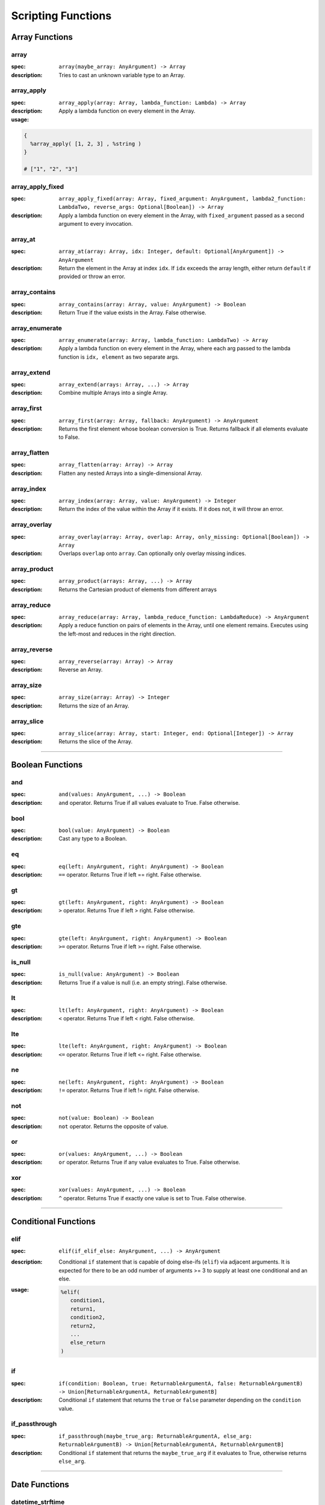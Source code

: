 
Scripting Functions
===================

Array Functions
---------------

array
~~~~~
:spec: ``array(maybe_array: AnyArgument) -> Array``

:description:
  Tries to cast an unknown variable type to an Array.

array_apply
~~~~~~~~~~~
:spec: ``array_apply(array: Array, lambda_function: Lambda) -> Array``

:description:
  Apply a lambda function on every element in the Array.
:usage:

.. code-block:: python

   {
     %array_apply( [1, 2, 3] , %string )
   }

   # ["1", "2", "3"]

array_apply_fixed
~~~~~~~~~~~~~~~~~
:spec: ``array_apply_fixed(array: Array, fixed_argument: AnyArgument, lambda2_function: LambdaTwo, reverse_args: Optional[Boolean]) -> Array``

:description:
  Apply a lambda function on every element in the Array, with ``fixed_argument``
  passed as a second argument to every invocation.

array_at
~~~~~~~~
:spec: ``array_at(array: Array, idx: Integer, default: Optional[AnyArgument]) -> AnyArgument``

:description:
  Return the element in the Array at index ``idx``. If ``idx`` exceeds the array length,
  either return ``default`` if provided or throw an error.

array_contains
~~~~~~~~~~~~~~
:spec: ``array_contains(array: Array, value: AnyArgument) -> Boolean``

:description:
  Return True if the value exists in the Array. False otherwise.

array_enumerate
~~~~~~~~~~~~~~~
:spec: ``array_enumerate(array: Array, lambda_function: LambdaTwo) -> Array``

:description:
  Apply a lambda function on every element in the Array, where each arg
  passed to the lambda function is ``idx, element`` as two separate args.

array_extend
~~~~~~~~~~~~
:spec: ``array_extend(arrays: Array, ...) -> Array``

:description:
  Combine multiple Arrays into a single Array.

array_first
~~~~~~~~~~~
:spec: ``array_first(array: Array, fallback: AnyArgument) -> AnyArgument``

:description:
  Returns the first element whose boolean conversion is True. Returns fallback
  if all elements evaluate to False.

array_flatten
~~~~~~~~~~~~~
:spec: ``array_flatten(array: Array) -> Array``

:description:
  Flatten any nested Arrays into a single-dimensional Array.

array_index
~~~~~~~~~~~
:spec: ``array_index(array: Array, value: AnyArgument) -> Integer``

:description:
  Return the index of the value within the Array if it exists. If it does not, it will
  throw an error.

array_overlay
~~~~~~~~~~~~~
:spec: ``array_overlay(array: Array, overlap: Array, only_missing: Optional[Boolean]) -> Array``

:description:
  Overlaps ``overlap`` onto ``array``. Can optionally only overlay missing indices.

array_product
~~~~~~~~~~~~~
:spec: ``array_product(arrays: Array, ...) -> Array``

:description:
  Returns the Cartesian product of elements from different arrays

array_reduce
~~~~~~~~~~~~
:spec: ``array_reduce(array: Array, lambda_reduce_function: LambdaReduce) -> AnyArgument``

:description:
  Apply a reduce function on pairs of elements in the Array, until one element remains.
  Executes using the left-most and reduces in the right direction.

array_reverse
~~~~~~~~~~~~~
:spec: ``array_reverse(array: Array) -> Array``

:description:
  Reverse an Array.

array_size
~~~~~~~~~~
:spec: ``array_size(array: Array) -> Integer``

:description:
  Returns the size of an Array.

array_slice
~~~~~~~~~~~
:spec: ``array_slice(array: Array, start: Integer, end: Optional[Integer]) -> Array``

:description:
  Returns the slice of the Array.

----------------------------------------------------------------------------------------------------

Boolean Functions
-----------------

and
~~~
:spec: ``and(values: AnyArgument, ...) -> Boolean``

:description:
  ``and`` operator. Returns True if all values evaluate to True. False otherwise.

bool
~~~~
:spec: ``bool(value: AnyArgument) -> Boolean``

:description:
  Cast any type to a Boolean.

eq
~~
:spec: ``eq(left: AnyArgument, right: AnyArgument) -> Boolean``

:description:
  ``==`` operator. Returns True if left == right. False otherwise.

gt
~~
:spec: ``gt(left: AnyArgument, right: AnyArgument) -> Boolean``

:description:
  ``>`` operator. Returns True if left > right. False otherwise.

gte
~~~
:spec: ``gte(left: AnyArgument, right: AnyArgument) -> Boolean``

:description:
  ``>=`` operator. Returns True if left >= right. False otherwise.

is_null
~~~~~~~
:spec: ``is_null(value: AnyArgument) -> Boolean``

:description:
  Returns True if a value is null (i.e. an empty string). False otherwise.

lt
~~
:spec: ``lt(left: AnyArgument, right: AnyArgument) -> Boolean``

:description:
  ``<`` operator. Returns True if left < right. False otherwise.

lte
~~~
:spec: ``lte(left: AnyArgument, right: AnyArgument) -> Boolean``

:description:
  ``<=`` operator. Returns True if left <= right. False otherwise.

ne
~~
:spec: ``ne(left: AnyArgument, right: AnyArgument) -> Boolean``

:description:
  ``!=`` operator. Returns True if left != right. False otherwise.

not
~~~
:spec: ``not(value: Boolean) -> Boolean``

:description:
  ``not`` operator. Returns the opposite of value.

or
~~
:spec: ``or(values: AnyArgument, ...) -> Boolean``

:description:
  ``or`` operator. Returns True if any value evaluates to True. False otherwise.

xor
~~~
:spec: ``xor(values: AnyArgument, ...) -> Boolean``

:description:
  ``^`` operator. Returns True if exactly one value is set to True. False otherwise.

----------------------------------------------------------------------------------------------------

Conditional Functions
---------------------

elif
~~~~
:spec: ``elif(if_elif_else: AnyArgument, ...) -> AnyArgument``

:description:
  Conditional ``if`` statement that is capable of doing else-ifs (``elif``) via
  adjacent arguments. It is expected for there to be an odd number of arguments >= 3 to
  supply at least one conditional and an else.
:usage:

  .. code-block:: python

     %elif(
        condition1,
        return1,
        condition2,
        return2,
        ...
        else_return
     )

if
~~
:spec: ``if(condition: Boolean, true: ReturnableArgumentA, false: ReturnableArgumentB) -> Union[ReturnableArgumentA, ReturnableArgumentB]``

:description:
  Conditional ``if`` statement that returns the ``true`` or ``false`` parameter
  depending on the ``condition`` value.

if_passthrough
~~~~~~~~~~~~~~
:spec: ``if_passthrough(maybe_true_arg: ReturnableArgumentA, else_arg: ReturnableArgumentB) -> Union[ReturnableArgumentA, ReturnableArgumentB]``

:description:
  Conditional ``if`` statement that returns the ``maybe_true_arg`` if it evaluates to True,
  otherwise returns ``else_arg``.

----------------------------------------------------------------------------------------------------

Date Functions
--------------

datetime_strftime
~~~~~~~~~~~~~~~~~
:spec: ``datetime_strftime(posix_timestamp: Integer, date_format: String) -> String``

:description:
  Converts a posix timestamp to a date using strftime formatting.

----------------------------------------------------------------------------------------------------

Error Functions
---------------

assert
~~~~~~
:spec: ``assert(value: ReturnableArgument, assert_message: String) -> ReturnableArgument``

:description:
  Explicitly throw an error with the provided assert message if ``value`` evaluates to
  False. If it evaluates to True, it will return ``value``.

assert_eq
~~~~~~~~~
:spec: ``assert_eq(value: ReturnableArgument, equals: AnyArgument, assert_message: String) -> ReturnableArgument``

:description:
  Explicitly throw an error with the provided assert message if ``value`` does not equal
  ``equals``. If they do equal, then return ``value``.

assert_ne
~~~~~~~~~
:spec: ``assert_ne(value: ReturnableArgument, equals: AnyArgument, assert_message: String) -> ReturnableArgument``

:description:
  Explicitly throw an error with the provided assert message if ``value`` equals
  ``equals``. If they do equal, then return ``value``.

assert_then
~~~~~~~~~~~
:spec: ``assert_then(value: AnyArgument, ret: ReturnableArgument, assert_message: String) -> ReturnableArgument``

:description:
  Explicitly throw an error with the provided assert message if ``value`` evaluates to
  False. If it evaluates to True, it will return ``ret``.

throw
~~~~~
:spec: ``throw(error_message: String) -> AnyArgument``

:description:
  Explicitly throw an error with the provided error message.

----------------------------------------------------------------------------------------------------

Json Functions
--------------

from_json
~~~~~~~~~
:spec: ``from_json(argument: String) -> AnyArgument``

:description:
  Converts a JSON string into an actual type.

----------------------------------------------------------------------------------------------------

Map Functions
-------------

map
~~~
:spec: ``map(maybe_mapping: AnyArgument) -> Map``

:description:
  Tries to cast an unknown variable type to a Map.

map_apply
~~~~~~~~~
:spec: ``map_apply(mapping: Map, lambda_function: LambdaTwo) -> Array``

:description:
  Apply a lambda function on the Map, where each arg
  passed to the lambda function is ``key, value`` as two separate args.

map_contains
~~~~~~~~~~~~
:spec: ``map_contains(mapping: Map, key: AnyArgument) -> Boolean``

:description:
  Returns True if the key is in the Map. False otherwise.

map_enumerate
~~~~~~~~~~~~~
:spec: ``map_enumerate(mapping: Map, lambda_function: LambdaThree) -> Array``

:description:
  Apply a lambda function on the Map, where each arg
  passed to the lambda function is ``idx, key, value`` as three separate args.

map_get
~~~~~~~
:spec: ``map_get(mapping: Map, key: AnyArgument, default: Optional[AnyArgument]) -> AnyArgument``

:description:
  Return ``key``'s value within the Map. If ``key`` does not exist, and ``default`` is
  provided, it will return ``default``. Otherwise, will error.

map_get_non_empty
~~~~~~~~~~~~~~~~~
:spec: ``map_get_non_empty(mapping: Map, key: AnyArgument, default: AnyArgument) -> AnyArgument``

:description:
  Return ``key``'s value within the Map. If ``key`` does not exist or is an empty string,
  return ``default``. Otherwise, will error.

map_size
~~~~~~~~
:spec: ``map_size(mapping: Map) -> Integer``

:description:
  Returns the size of a Map.

----------------------------------------------------------------------------------------------------

Numeric Functions
-----------------

add
~~~
:spec: ``add(values: Numeric, ...) -> Numeric``

:description:
  ``+`` operator. Returns the sum of all values.

div
~~~
:spec: ``div(left: Numeric, right: Numeric) -> Numeric``

:description:
  ``/`` operator. Returns ``left / right``.

float
~~~~~
:spec: ``float(value: AnyArgument) -> Float``

:description:
  Cast to Float.

int
~~~
:spec: ``int(value: AnyArgument) -> Integer``

:description:
  Cast to Integer.

max
~~~
:spec: ``max(values: Numeric, ...) -> Numeric``

:description:
  Returns max of all values.

min
~~~
:spec: ``min(values: Numeric, ...) -> Numeric``

:description:
  Returns min of all values.

mod
~~~
:spec: ``mod(left: Numeric, right: Numeric) -> Numeric``

:description:
  ``%`` operator. Returns ``left % right``.

mul
~~~
:spec: ``mul(values: Numeric, ...) -> Numeric``

:description:
  ``*`` operator. Returns the product of all values.

pow
~~~
:spec: ``pow(base: Numeric, exponent: Numeric) -> Numeric``

:description:
  ``**`` operator. Returns the exponential of the base and exponent value.

sub
~~~
:spec: ``sub(values: Numeric, ...) -> Numeric``

:description:
  ``-`` operator. Subtracts all values from left to right.

----------------------------------------------------------------------------------------------------

Regex Functions
---------------

regex_capture_groups
~~~~~~~~~~~~~~~~~~~~
:spec: ``regex_capture_groups(regex: String) -> Integer``

:description:
  Returns number of capture groups in regex

regex_fullmatch
~~~~~~~~~~~~~~~
:spec: ``regex_fullmatch(regex: String, string: String) -> Array``

:description:
  Checks for entire string to be a match. If a match exists, returns
  the string as the first element of the Array. If there are capture groups, returns each
  group as a subsequent element in the Array.

regex_match
~~~~~~~~~~~
:spec: ``regex_match(regex: String, string: String) -> Array``

:description:
  Checks for a match only at the beginning of the string. If a match exists, returns
  the string as the first element of the Array. If there are capture groups, returns each
  group as a subsequent element in the Array.

regex_search
~~~~~~~~~~~~
:spec: ``regex_search(regex: String, string: String) -> Array``

:description:
  Checks for a match anywhere in the string. If a match exists, returns
  the string as the first element of the Array. If there are capture groups, returns each
  group as a subsequent element in the Array.

----------------------------------------------------------------------------------------------------

String Functions
----------------

capitalize
~~~~~~~~~~
:spec: ``capitalize(string: String) -> String``

:description:
  Capitalize the first character in the string.

concat
~~~~~~
:spec: ``concat(values: String, ...) -> String``

:description:
  Concatenate multiple Strings into a single String.

contains
~~~~~~~~
:spec: ``contains(string: String, contains: String) -> Boolean``

:description:
  Returns True if ``contains`` is in ``string``. False otherwise.

lower
~~~~~
:spec: ``lower(string: String) -> String``

:description:
  Lower-case the entire String.

pad
~~~
:spec: ``pad(string: String, length: Integer, char: String) -> String``

:description:
  Pads the string to the given length

pad_zero
~~~~~~~~
:spec: ``pad_zero(numeric: Numeric, length: Integer) -> String``

:description:
  Pads a numeric with zeros to the given length

replace
~~~~~~~
:spec: ``replace(string: String, old: String, new: String, count: Optional[Integer]) -> String``

:description:
  Replace the ``old`` part of the String with the ``new``. Optionally only replace it
  ``count`` number of times.

slice
~~~~~
:spec: ``slice(string: String, start: Integer, end: Optional[Integer]) -> String``

:description:
  Returns the slice of the Array.

string
~~~~~~
:spec: ``string(value: AnyArgument) -> String``

:description:
  Cast to String.

titlecase
~~~~~~~~~
:spec: ``titlecase(string: String) -> String``

:description:
  Capitalize each word in the string.

upper
~~~~~
:spec: ``upper(string: String) -> String``

:description:
  Upper-case the entire String.

----------------------------------------------------------------------------------------------------

Ytdl-Sub Functions
------------------

legacy_bracket_safety
~~~~~~~~~~~~~~~~~~~~~
:spec: ``legacy_bracket_safety(value: ReturnableArgument) -> ReturnableArgument``

ytdl-sub used to replace brackets ('{', '}') with unicode brackets ('｛', '｝') to not
interfere with its legacy variable scripting system. This function replicates that
behavior.

sanitize
~~~~~~~~
:spec: ``sanitize(value: AnyArgument) -> String``

Sanitize a string using yt-dlp's ``sanitize_filename`` method to ensure it's safe to use
for file/directory names on any OS.

sanitize_plex_episode
~~~~~~~~~~~~~~~~~~~~~
:spec: ``sanitize_plex_episode(string: String) -> String``

Sanitize a string using ``sanitize`` and replace numerics with their respective fixed-width
numbers. This is used to have Plex avoid scraping numbers like ``4x4`` as the
season and/or episode.

to_date_metadata
~~~~~~~~~~~~~~~~
:spec: ``to_date_metadata(yyyymmdd: String) -> Map``

Takes a date in the form of YYYYMMDD and returns a Map containing:

- date (String, YYYYMMDD)
- date_standardized (String, YYYY-MM-DD)
- year (Integer)
- month (Integer)
- day (Integer)
- year_truncated (Integer, YY from YY[YY])
- month_padded (String)
- day_padded (String)
- year_truncated_reversed (Integer, 100 - year_truncated)
- month_reversed (Integer, 13 - month)
- month_reversed_padded (String)
- day_reversed (Integer, total_days_in_month + 1 - day)
- day_reversed_padded (String)
- day_of_year (Integer)
- day_of_year_padded (String, padded 3)
- day_of_year_reversed (Integer, total_days_in_year + 1 - day_of_year)
- day_of_year_reversed_padded (String, padded 3)

to_native_filepath
~~~~~~~~~~~~~~~~~~
:spec: ``to_native_filepath(filepath: String) -> String``

Convert any unix-based path separators ('/') with the OS's native
separator.

truncate_filepath_if_too_long
~~~~~~~~~~~~~~~~~~~~~~~~~~~~~
:spec: ``truncate_filepath_if_too_long(filepath: String) -> String``

If a file-path is too long for the OS, this function will truncate it while preserving
the extension.
